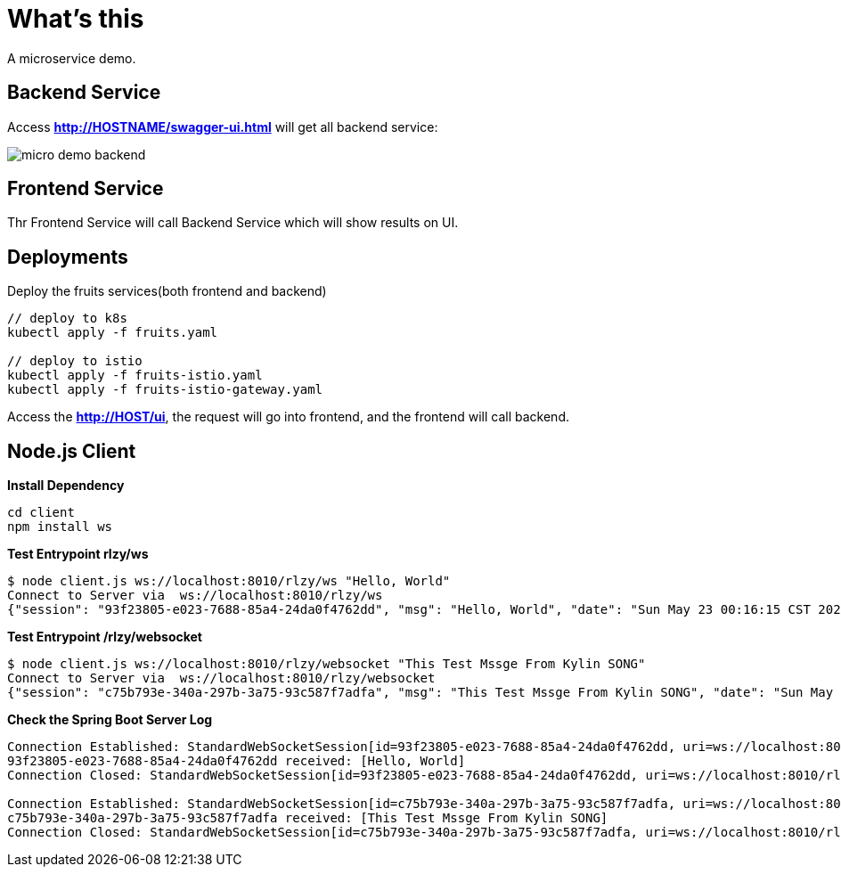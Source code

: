 = What's this

A microservice demo.

== Backend Service

Access *http://HOSTNAME/swagger-ui.html* will get all backend service:

image:etc/img/micro-demo-backend.png[]

== Frontend Service

Thr Frontend Service will call Backend Service which will show results on UI.

== Deployments

Deploy the fruits services(both frontend and backend)

[source, bash]
----
// deploy to k8s
kubectl apply -f fruits.yaml

// deploy to istio
kubectl apply -f fruits-istio.yaml
kubectl apply -f fruits-istio-gateway.yaml
----

Access the *http://HOST/ui*, the request will go into frontend, and the frontend will call backend.


== Node.js Client

[source, bash]
.*Install Dependency*
----
cd client
npm install ws
----

[source, bash]
.*Test Entrypoint rlzy/ws*
----
$ node client.js ws://localhost:8010/rlzy/ws "Hello, World"
Connect to Server via  ws://localhost:8010/rlzy/ws
{"session": "93f23805-e023-7688-85a4-24da0f4762dd", "msg": "Hello, World", "date": "Sun May 23 00:16:15 CST 2021"}
----

[source, bash]
.*Test Entrypoint /rlzy/websocket*
----
$ node client.js ws://localhost:8010/rlzy/websocket "This Test Mssge From Kylin SONG"
Connect to Server via  ws://localhost:8010/rlzy/websocket
{"session": "c75b793e-340a-297b-3a75-93c587f7adfa", "msg": "This Test Mssge From Kylin SONG", "date": "Sun May 23 00:17:48 CST 2021"}
----

[source, bash]
.*Check the Spring Boot Server Log*
----
Connection Established: StandardWebSocketSession[id=93f23805-e023-7688-85a4-24da0f4762dd, uri=ws://localhost:8010/rlzy/ws]
93f23805-e023-7688-85a4-24da0f4762dd received: [Hello, World]
Connection Closed: StandardWebSocketSession[id=93f23805-e023-7688-85a4-24da0f4762dd, uri=ws://localhost:8010/rlzy/ws]

Connection Established: StandardWebSocketSession[id=c75b793e-340a-297b-3a75-93c587f7adfa, uri=ws://localhost:8010/rlzy/websocket]
c75b793e-340a-297b-3a75-93c587f7adfa received: [This Test Mssge From Kylin SONG]
Connection Closed: StandardWebSocketSession[id=c75b793e-340a-297b-3a75-93c587f7adfa, uri=ws://localhost:8010/rlzy/websocket]
----

